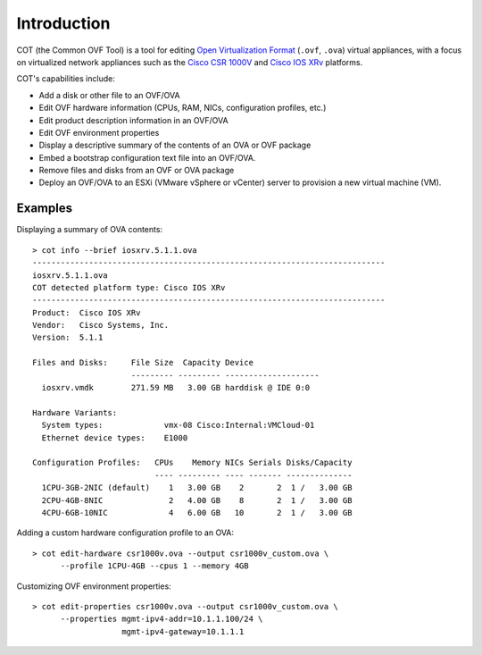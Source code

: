 Introduction
============

.. raw:: html

   <p style="height:22px">
   <a href="https://pypi.python.org/pypi/cot/">
   <img src="https://img.shields.io/pypi/v/cot.svg"
        alt="Latest Version">
   </a>
   <a href="https://pypi.python.org/pypi/cot/">
   <img src="https://img.shields.io/badge/license-MIT-blue.svg"
        alt="License">
   </a>
   <a href="https://travis-ci.org/glennmatthews/cot">
   <img src="https://travis-ci.org/glennmatthews/cot.svg?branch=master"
        alt="Build Status">
   </a>
   <a href="https://coveralls.io/r/glennmatthews/cot?branch=master">
   <img
    src="https://coveralls.io/repos/glennmatthews/cot/badge.svg?branch=master"
    alt="Coverage Status">
   </a>
   <a href="https://readthedocs.org/projects/cot/?badge=latest">
   <img src="https://readthedocs.org/projects/cot/badge/?version=latest"
        alt="Documentation Status">
   </a>
   </p>

COT (the Common OVF Tool) is a tool for editing `Open Virtualization Format`_
(``.ovf``, ``.ova``) virtual appliances, with a focus on virtualized network
appliances such as the `Cisco CSR 1000V`_ and `Cisco IOS XRv`_ platforms.

COT's capabilities include:

* Add a disk or other file to an OVF/OVA
* Edit OVF hardware information (CPUs, RAM, NICs, configuration profiles, etc.)
* Edit product description information in an OVF/OVA
* Edit OVF environment properties
* Display a descriptive summary of the contents of an OVA or OVF package
* Embed a bootstrap configuration text file into an OVF/OVA.
* Remove files and disks from an OVF or OVA package
* Deploy an OVF/OVA to an ESXi (VMware vSphere or vCenter) server to provision
  a new virtual machine (VM).

Examples
--------

Displaying a summary of OVA contents:

::

    > cot info --brief iosxrv.5.1.1.ova
    ---------------------------------------------------------------------------
    iosxrv.5.1.1.ova
    COT detected platform type: Cisco IOS XRv
    ---------------------------------------------------------------------------
    Product:  Cisco IOS XRv
    Vendor:   Cisco Systems, Inc.
    Version:  5.1.1

    Files and Disks:     File Size  Capacity Device
                         --------- --------- --------------------
      iosxrv.vmdk        271.59 MB   3.00 GB harddisk @ IDE 0:0

    Hardware Variants:
      System types:             vmx-08 Cisco:Internal:VMCloud-01
      Ethernet device types:    E1000

    Configuration Profiles:   CPUs    Memory NICs Serials Disks/Capacity
                              ---- --------- ---- ------- --------------
      1CPU-3GB-2NIC (default)    1   3.00 GB    2       2  1 /   3.00 GB
      2CPU-4GB-8NIC              2   4.00 GB    8       2  1 /   3.00 GB
      4CPU-6GB-10NIC             4   6.00 GB   10       2  1 /   3.00 GB


Adding a custom hardware configuration profile to an OVA:

::

    > cot edit-hardware csr1000v.ova --output csr1000v_custom.ova \
          --profile 1CPU-4GB --cpus 1 --memory 4GB

Customizing OVF environment properties:

::

    > cot edit-properties csr1000v.ova --output csr1000v_custom.ova \
          --properties mgmt-ipv4-addr=10.1.1.100/24 \
                       mgmt-ipv4-gateway=10.1.1.1


.. _`Open Virtualization Format`: http://dmtf.org/standards/ovf
.. _`Cisco CSR 1000V`: http://www.cisco.com/go/csr1000v
.. _`Cisco IOS XRv`: http://www.cisco.com/go/iosxrv

